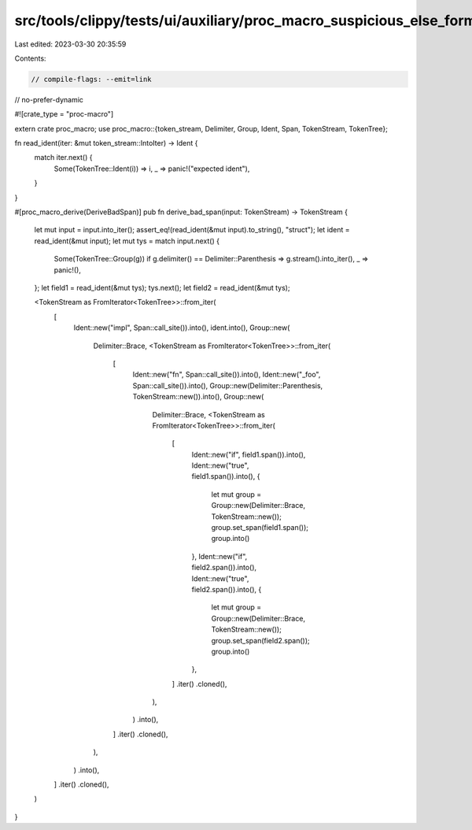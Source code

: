src/tools/clippy/tests/ui/auxiliary/proc_macro_suspicious_else_formatting.rs
============================================================================

Last edited: 2023-03-30 20:35:59

Contents:

.. code-block:: rs

    // compile-flags: --emit=link
// no-prefer-dynamic

#![crate_type = "proc-macro"]

extern crate proc_macro;
use proc_macro::{token_stream, Delimiter, Group, Ident, Span, TokenStream, TokenTree};

fn read_ident(iter: &mut token_stream::IntoIter) -> Ident {
    match iter.next() {
        Some(TokenTree::Ident(i)) => i,
        _ => panic!("expected ident"),
    }
}

#[proc_macro_derive(DeriveBadSpan)]
pub fn derive_bad_span(input: TokenStream) -> TokenStream {
    let mut input = input.into_iter();
    assert_eq!(read_ident(&mut input).to_string(), "struct");
    let ident = read_ident(&mut input);
    let mut tys = match input.next() {
        Some(TokenTree::Group(g)) if g.delimiter() == Delimiter::Parenthesis => g.stream().into_iter(),
        _ => panic!(),
    };
    let field1 = read_ident(&mut tys);
    tys.next();
    let field2 = read_ident(&mut tys);

    <TokenStream as FromIterator<TokenTree>>::from_iter(
        [
            Ident::new("impl", Span::call_site()).into(),
            ident.into(),
            Group::new(
                Delimiter::Brace,
                <TokenStream as FromIterator<TokenTree>>::from_iter(
                    [
                        Ident::new("fn", Span::call_site()).into(),
                        Ident::new("_foo", Span::call_site()).into(),
                        Group::new(Delimiter::Parenthesis, TokenStream::new()).into(),
                        Group::new(
                            Delimiter::Brace,
                            <TokenStream as FromIterator<TokenTree>>::from_iter(
                                [
                                    Ident::new("if", field1.span()).into(),
                                    Ident::new("true", field1.span()).into(),
                                    {
                                        let mut group = Group::new(Delimiter::Brace, TokenStream::new());
                                        group.set_span(field1.span());
                                        group.into()
                                    },
                                    Ident::new("if", field2.span()).into(),
                                    Ident::new("true", field2.span()).into(),
                                    {
                                        let mut group = Group::new(Delimiter::Brace, TokenStream::new());
                                        group.set_span(field2.span());
                                        group.into()
                                    },
                                ]
                                .iter()
                                .cloned(),
                            ),
                        )
                        .into(),
                    ]
                    .iter()
                    .cloned(),
                ),
            )
            .into(),
        ]
        .iter()
        .cloned(),
    )
}



